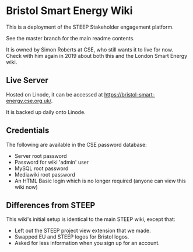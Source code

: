 * Bristol Smart Energy Wiki

This is a deployment of the STEEP Stakeholder engagement platform.

See the master branch for the main readme contents.

It is owned by Simon Roberts at CSE, who still wants it to live for now. Check with him again in 2019 about both this and the London Smart Energy wiki.

** Live Server

Hosted on Linode, it can be accessed at https://bristol-smart-energy.cse.org.uk/.

It is backed up daily onto Linode.

** Credentials

The following are available in the CSE password database:
 + Server root password
 + Password for wiki 'admin' user
 + MySQL root password
 + Mediawiki root password
 + An HTML Basic login which is no longer required (anyone can view this wiki now)

** Differences from STEEP

This wiki's initial setup is identical to the main STEEP wiki, except that:
 + Left out the STEEP project view extension that we made.
 + Swapped EU and STEEP logos for Bristol logos.
 + Asked for less information when you sign up for an account.

